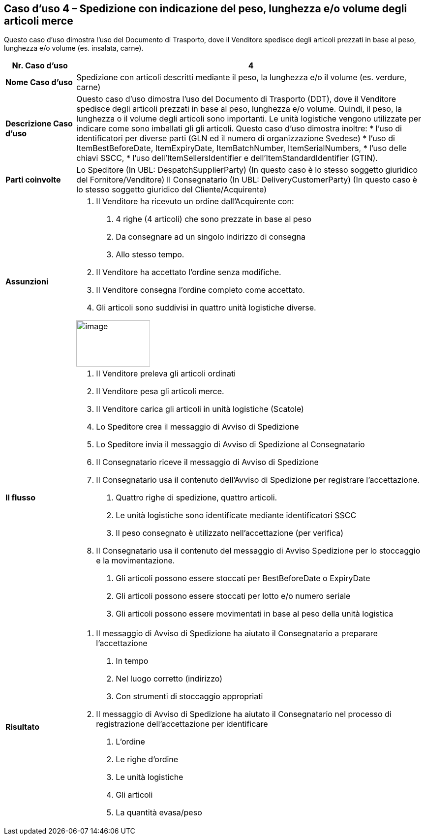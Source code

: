 [[use-case-4---despatch-with-weight-length-andor-volume-based-items-ie-vegetables-meat]]
== Caso d’uso 4 – Spedizione con indicazione del peso, lunghezza e/o volume degli articoli merce

Questo caso d’uso dimostra l’uso del Documento di Trasporto, dove il Venditore spedisce degli articoli prezzati in base al peso, lunghezza e/o volume (es. insalata, carne). 

[cols="1,5",options="header",]
|====
|*Nr. Caso d’uso* |4
|*Nome Caso d’uso* |Spedizione con articoli descritti mediante il peso, la lunghezza e/o il volume (es. verdure, carne)
|*Descrizione Caso d’uso* a|
Questo caso d’uso dimostra l’uso del Documento di Trasporto (DDT), dove il Venditore spedisce degli articoli prezzati in base al peso, lunghezza e/o volume. Quindi, il peso, la lunghezza o il volume degli articoli sono importanti.  Le unità logistiche vengono utilizzate per indicare come sono imballati gli gli articoli. 
Questo caso d’uso dimostra inoltre:
* l’uso di identificatori per diverse parti (GLN ed il numero di organizzazione Svedese)
* l’uso di ItemBestBeforeDate, ItemExpiryDate, ItemBatchNumber, ItemSerialNumbers, 
* l’uso delle chiavi SSCC,
* l’uso dell’ItemSellersIdentifier e dell’ItemStandardIdentifier (GTIN).

|*Parti coinvolte* a|
Lo Speditore (In UBL: DespatchSupplierParty) (In questo caso è lo stesso soggetto giuridico del Fornitore/Venditore)
Il Consegnatario (In UBL: DeliveryCustomerParty) (In questo caso è lo stesso soggetto giuridico del Cliente/Acquirente)

|*Assunzioni* a|
1. Il Venditore ha ricevuto un ordine dall’Acquirente con:
a. 4 righe (4 articoli) che sono prezzate in base al peso
b. Da consegnare ad un singolo indirizzo di consegna 
c. Allo stesso tempo.
2. Il Venditore ha accettato l’ordine senza modifiche.
3. Il Venditore consegna l’ordine completo come accettato. 
4. Gli articoli sono suddivisi in quattro unità logistiche diverse.

image:images/image9.png[image,width=150,height=94]

|*Il flusso* a|
1. Il Venditore preleva gli articoli ordinati 
2. Il Venditore pesa gli articoli merce. 
3. Il Venditore carica gli articoli in unità logistiche (Scatole)
4. Lo Speditore crea il messaggio di Avviso di Spedizione
5. Lo Speditore invia il messaggio di Avviso di Spedizione al Consegnatario
6. Il Consegnatario riceve il messaggio di Avviso di Spedizione
7. Il Consegnatario usa il contenuto dell’Avviso di Spedizione per registrare l’accettazione.
a. Quattro righe di spedizione, quattro articoli.
b. Le unità logistiche sono identificate mediante identificatori SSCC
c. Il peso consegnato è utilizzato nell’accettazione (per verifica)
8. Il Consegnatario usa il contenuto del messaggio di Avviso Spedizione per lo stoccaggio e la movimentazione.
a. Gli articoli possono essere stoccati per BestBeforeDate o ExpiryDate
b. Gli articoli possono essere stoccati per lotto e/o numero seriale
c. Gli articoli possono essere movimentati in base al peso della unità logistica

|*Risultato* a|
1. Il messaggio di Avviso di Spedizione ha aiutato il Consegnatario a preparare l’accettazione 
a. In tempo
b. Nel luogo corretto (indirizzo)
c. Con strumenti di stoccaggio appropriati
2. Il messaggio di Avviso di Spedizione ha aiutato il Consegnatario nel processo di registrazione dell’accettazione per identificare
a. L’ordine
b. Le righe d’ordine
c. Le unità logistiche 
d. Gli articoli
e. La quantità evasa/peso

|====
